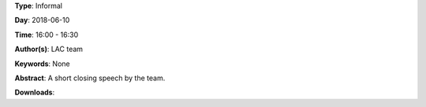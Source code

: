 .. title: Closing speech
.. slug: 104
.. date: 
.. tags: None
.. category: Informal
.. link: 
.. description: 
.. type: text

**Type**: Informal

**Day**: 2018-06-10

**Time**: 16:00 - 16:30

**Author(s)**: LAC team

**Keywords**: None

**Abstract**: 
A short closing speech by the team.

**Downloads**: 
